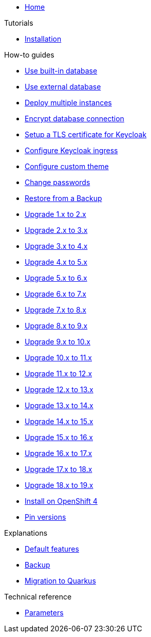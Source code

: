 * xref:index.adoc[Home]

.Tutorials
* xref:tutorials/installation.adoc[Installation]

.How-to guides
* xref:how-tos/use-built-in-db.adoc[Use built-in database]
* xref:how-tos/use-external-db.adoc[Use external database]
* xref:how-tos/multi-instance.adoc[Deploy multiple instances]
* xref:how-tos/db-tls.adoc[Encrypt database connection]
* xref:how-tos/keycloak-tls.adoc[Setup a TLS certificate for Keycloak]
* xref:how-tos/configure-ingress.adoc[Configure Keycloak ingress]
* xref:how-tos/custom-theme.adoc[Configure custom theme]
* xref:how-tos/change-passwords.adoc[Change passwords]
* xref:how-tos/restore.adoc[Restore from a Backup]
* xref:how-tos/upgrade-1.x-to-2.x.adoc[Upgrade 1.x to 2.x]
* xref:how-tos/upgrade-2.x-to-3.x.adoc[Upgrade 2.x to 3.x]
* xref:how-tos/upgrade-3.x-to-4.x.adoc[Upgrade 3.x to 4.x]
* xref:how-tos/upgrade-4.x-to-5.x.adoc[Upgrade 4.x to 5.x]
* xref:how-tos/upgrade-5.x-to-6.x.adoc[Upgrade 5.x to 6.x]
* xref:how-tos/upgrade-6.x-to-7.x.adoc[Upgrade 6.x to 7.x]
* xref:how-tos/upgrade-7.x-to-8.x.adoc[Upgrade 7.x to 8.x]
* xref:how-tos/upgrade-8.x-to-9.x.adoc[Upgrade 8.x to 9.x]
* xref:how-tos/upgrade-9.x-to-10.x.adoc[Upgrade 9.x to 10.x]
* xref:how-tos/upgrade-10.x-to-11.x.adoc[Upgrade 10.x to 11.x]
* xref:how-tos/upgrade-11.x-to-12.x.adoc[Upgrade 11.x to 12.x]
* xref:how-tos/upgrade-12.x-to-13.x.adoc[Upgrade 12.x to 13.x]
* xref:how-tos/upgrade-13.x-to-14.x.adoc[Upgrade 13.x to 14.x]
* xref:how-tos/upgrade-14.x-to-15.x.adoc[Upgrade 14.x to 15.x]
* xref:how-tos/upgrade-15.x-to-16.x.adoc[Upgrade 15.x to 16.x]
* xref:how-tos/upgrade-16.x-to-17.x.adoc[Upgrade 16.x to 17.x]
* xref:how-tos/upgrade-17.x-to-18.x.adoc[Upgrade 17.x to 18.x]
* xref:how-tos/upgrade-18.x-to-19.x.adoc[Upgrade 18.x to 19.x]
* xref:how-tos/openshift-4.adoc[Install on OpenShift 4]
* xref:how-tos/pin-versions.adoc[Pin versions]

.Explanations
* xref:explanations/default-features.adoc[Default features]
* xref:explanations/backup.adoc[Backup]
* xref:explanations/migration-to-quarkus.adoc[Migration to Quarkus]

.Technical reference
* xref:references/parameters.adoc[Parameters]
